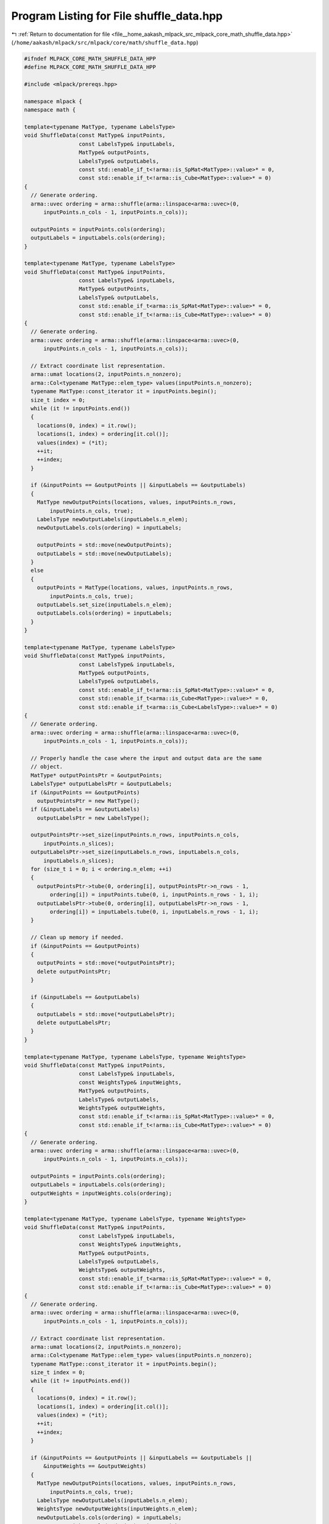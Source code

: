 
.. _program_listing_file__home_aakash_mlpack_src_mlpack_core_math_shuffle_data.hpp:

Program Listing for File shuffle_data.hpp
=========================================

|exhale_lsh| :ref:`Return to documentation for file <file__home_aakash_mlpack_src_mlpack_core_math_shuffle_data.hpp>` (``/home/aakash/mlpack/src/mlpack/core/math/shuffle_data.hpp``)

.. |exhale_lsh| unicode:: U+021B0 .. UPWARDS ARROW WITH TIP LEFTWARDS

.. code-block:: cpp

   
   #ifndef MLPACK_CORE_MATH_SHUFFLE_DATA_HPP
   #define MLPACK_CORE_MATH_SHUFFLE_DATA_HPP
   
   #include <mlpack/prereqs.hpp>
   
   namespace mlpack {
   namespace math {
   
   template<typename MatType, typename LabelsType>
   void ShuffleData(const MatType& inputPoints,
                    const LabelsType& inputLabels,
                    MatType& outputPoints,
                    LabelsType& outputLabels,
                    const std::enable_if_t<!arma::is_SpMat<MatType>::value>* = 0,
                    const std::enable_if_t<!arma::is_Cube<MatType>::value>* = 0)
   {
     // Generate ordering.
     arma::uvec ordering = arma::shuffle(arma::linspace<arma::uvec>(0,
         inputPoints.n_cols - 1, inputPoints.n_cols));
   
     outputPoints = inputPoints.cols(ordering);
     outputLabels = inputLabels.cols(ordering);
   }
   
   template<typename MatType, typename LabelsType>
   void ShuffleData(const MatType& inputPoints,
                    const LabelsType& inputLabels,
                    MatType& outputPoints,
                    LabelsType& outputLabels,
                    const std::enable_if_t<arma::is_SpMat<MatType>::value>* = 0,
                    const std::enable_if_t<!arma::is_Cube<MatType>::value>* = 0)
   {
     // Generate ordering.
     arma::uvec ordering = arma::shuffle(arma::linspace<arma::uvec>(0,
         inputPoints.n_cols - 1, inputPoints.n_cols));
   
     // Extract coordinate list representation.
     arma::umat locations(2, inputPoints.n_nonzero);
     arma::Col<typename MatType::elem_type> values(inputPoints.n_nonzero);
     typename MatType::const_iterator it = inputPoints.begin();
     size_t index = 0;
     while (it != inputPoints.end())
     {
       locations(0, index) = it.row();
       locations(1, index) = ordering[it.col()];
       values(index) = (*it);
       ++it;
       ++index;
     }
   
     if (&inputPoints == &outputPoints || &inputLabels == &outputLabels)
     {
       MatType newOutputPoints(locations, values, inputPoints.n_rows,
           inputPoints.n_cols, true);
       LabelsType newOutputLabels(inputLabels.n_elem);
       newOutputLabels.cols(ordering) = inputLabels;
   
       outputPoints = std::move(newOutputPoints);
       outputLabels = std::move(newOutputLabels);
     }
     else
     {
       outputPoints = MatType(locations, values, inputPoints.n_rows,
           inputPoints.n_cols, true);
       outputLabels.set_size(inputLabels.n_elem);
       outputLabels.cols(ordering) = inputLabels;
     }
   }
   
   template<typename MatType, typename LabelsType>
   void ShuffleData(const MatType& inputPoints,
                    const LabelsType& inputLabels,
                    MatType& outputPoints,
                    LabelsType& outputLabels,
                    const std::enable_if_t<!arma::is_SpMat<MatType>::value>* = 0,
                    const std::enable_if_t<arma::is_Cube<MatType>::value>* = 0,
                    const std::enable_if_t<arma::is_Cube<LabelsType>::value>* = 0)
   {
     // Generate ordering.
     arma::uvec ordering = arma::shuffle(arma::linspace<arma::uvec>(0,
         inputPoints.n_cols - 1, inputPoints.n_cols));
   
     // Properly handle the case where the input and output data are the same
     // object.
     MatType* outputPointsPtr = &outputPoints;
     LabelsType* outputLabelsPtr = &outputLabels;
     if (&inputPoints == &outputPoints)
       outputPointsPtr = new MatType();
     if (&inputLabels == &outputLabels)
       outputLabelsPtr = new LabelsType();
   
     outputPointsPtr->set_size(inputPoints.n_rows, inputPoints.n_cols,
         inputPoints.n_slices);
     outputLabelsPtr->set_size(inputLabels.n_rows, inputLabels.n_cols,
         inputLabels.n_slices);
     for (size_t i = 0; i < ordering.n_elem; ++i)
     {
       outputPointsPtr->tube(0, ordering[i], outputPointsPtr->n_rows - 1,
           ordering[i]) = inputPoints.tube(0, i, inputPoints.n_rows - 1, i);
       outputLabelsPtr->tube(0, ordering[i], outputLabelsPtr->n_rows - 1,
           ordering[i]) = inputLabels.tube(0, i, inputLabels.n_rows - 1, i);
     }
   
     // Clean up memory if needed.
     if (&inputPoints == &outputPoints)
     {
       outputPoints = std::move(*outputPointsPtr);
       delete outputPointsPtr;
     }
   
     if (&inputLabels == &outputLabels)
     {
       outputLabels = std::move(*outputLabelsPtr);
       delete outputLabelsPtr;
     }
   }
   
   template<typename MatType, typename LabelsType, typename WeightsType>
   void ShuffleData(const MatType& inputPoints,
                    const LabelsType& inputLabels,
                    const WeightsType& inputWeights,
                    MatType& outputPoints,
                    LabelsType& outputLabels,
                    WeightsType& outputWeights,
                    const std::enable_if_t<!arma::is_SpMat<MatType>::value>* = 0,
                    const std::enable_if_t<!arma::is_Cube<MatType>::value>* = 0)
   {
     // Generate ordering.
     arma::uvec ordering = arma::shuffle(arma::linspace<arma::uvec>(0,
         inputPoints.n_cols - 1, inputPoints.n_cols));
   
     outputPoints = inputPoints.cols(ordering);
     outputLabels = inputLabels.cols(ordering);
     outputWeights = inputWeights.cols(ordering);
   }
   
   template<typename MatType, typename LabelsType, typename WeightsType>
   void ShuffleData(const MatType& inputPoints,
                    const LabelsType& inputLabels,
                    const WeightsType& inputWeights,
                    MatType& outputPoints,
                    LabelsType& outputLabels,
                    WeightsType& outputWeights,
                    const std::enable_if_t<arma::is_SpMat<MatType>::value>* = 0,
                    const std::enable_if_t<!arma::is_Cube<MatType>::value>* = 0)
   {
     // Generate ordering.
     arma::uvec ordering = arma::shuffle(arma::linspace<arma::uvec>(0,
         inputPoints.n_cols - 1, inputPoints.n_cols));
   
     // Extract coordinate list representation.
     arma::umat locations(2, inputPoints.n_nonzero);
     arma::Col<typename MatType::elem_type> values(inputPoints.n_nonzero);
     typename MatType::const_iterator it = inputPoints.begin();
     size_t index = 0;
     while (it != inputPoints.end())
     {
       locations(0, index) = it.row();
       locations(1, index) = ordering[it.col()];
       values(index) = (*it);
       ++it;
       ++index;
     }
   
     if (&inputPoints == &outputPoints || &inputLabels == &outputLabels ||
         &inputWeights == &outputWeights)
     {
       MatType newOutputPoints(locations, values, inputPoints.n_rows,
           inputPoints.n_cols, true);
       LabelsType newOutputLabels(inputLabels.n_elem);
       WeightsType newOutputWeights(inputWeights.n_elem);
       newOutputLabels.cols(ordering) = inputLabels;
       newOutputWeights.cols(ordering) = inputWeights;
   
       outputPoints = std::move(newOutputPoints);
       outputLabels = std::move(newOutputLabels);
       outputWeights = std::move(newOutputWeights);
     }
     else
     {
       outputPoints = MatType(locations, values, inputPoints.n_rows,
           inputPoints.n_cols, true);
       outputLabels.set_size(inputLabels.n_elem);
       outputLabels.cols(ordering) = inputLabels;
       outputWeights.set_size(inputWeights.n_elem);
       outputWeights.cols(ordering) = inputWeights;
     }
   }
   
   } // namespace math
   } // namespace mlpack
   
   #endif
